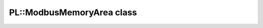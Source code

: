 PL::ModbusMemoryArea class
==========================

.. doxygenclass:: PL::ModbusMemoryArea
  :members:
  :protected-members: